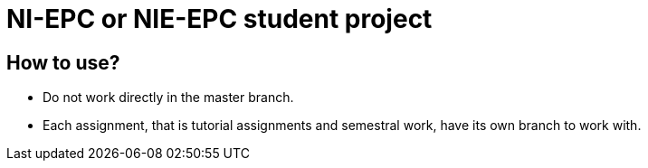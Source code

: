 = NI-EPC or NIE-EPC student project

== How to use?

* Do not work directly in the master branch.
* Each assignment, that is tutorial assignments and semestral work, have its own branch to work with.